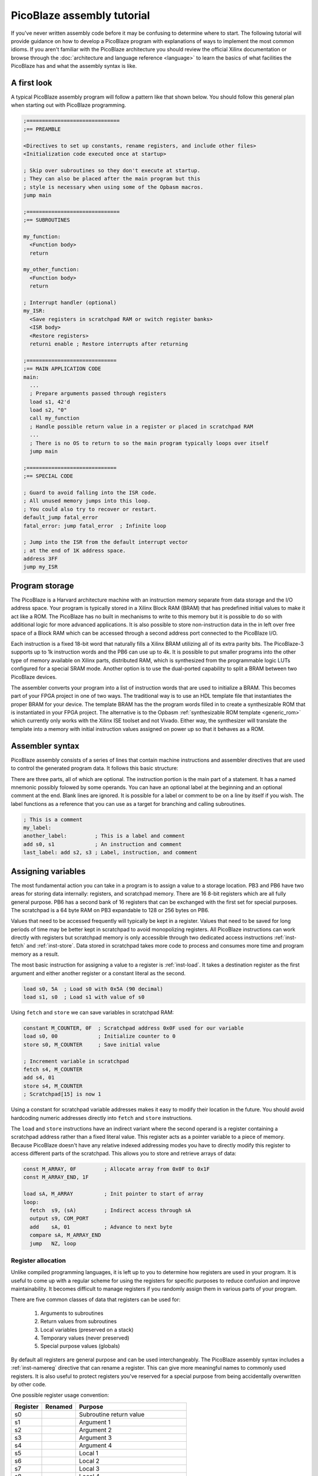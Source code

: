 ===========================
PicoBlaze assembly tutorial
===========================


If you've never written assembly code before it may be confusing to determine where to start. The following tutorial will provide guidance on how to develop a PicoBlaze program with explanations of ways to implement the most common idioms. If you aren't familiar with the PicoBlaze architecture you should review the official Xilinx documentation or browse through the :doc:`architecture and language reference <language>` to learn the basics of what facilities the PicoBlaze has and what the assembly syntax is like.

A first look
------------

A typical PicoBlaze assembly program will follow a pattern like that shown below. You should follow this general plan when starting out with PicoBlaze programming.

.. code-block:: picoblaze

  ;==============================
  ;== PREAMBLE

  <Directives to set up constants, rename registers, and include other files>
  <Initialization code executed once at startup>
  
  ; Skip over subroutines so they don't execute at startup.
  ; They can also be placed after the main program but this
  ; style is necessary when using some of the Opbasm macros.
  jump main
  
  ;==============================
  ;== SUBROUTINES
  
  my_function:
    <Function body>
    return
    
  my_other_function:
    <Function body>
    return
  
  ; Interrupt handler (optional)
  my_ISR:
    <Save registers in scratchpad RAM or switch register banks>
    <ISR body>
    <Restore registers>
    returni enable ; Restore interrupts after returning
  
  ;=============================
  ;== MAIN APPLICATION CODE
  main:
    ...
    ; Prepare arguments passed through registers
    load s1, 42'd
    load s2, "0"
    call my_function
    ; Handle possible return value in a register or placed in scratchpad RAM
    ...
    ; There is no OS to return to so the main program typically loops over itself
    jump main

  ;=============================
  ;== SPECIAL CODE
  
  ; Guard to avoid falling into the ISR code.
  ; All unused memory jumps into this loop.
  ; You could also try to recover or restart.
  default_jump fatal_error
  fatal_error: jump fatal_error  ; Infinite loop
  
  ; Jump into the ISR from the default interrupt vector
  ; at the end of 1K address space.
  address 3FF
  jump my_ISR


Program storage
---------------

The PicoBlaze is a Harvard architecture machine with an instruction memory separate from data storage and the I/O address space. Your program is typically stored in a Xilinx Block RAM (BRAM) that has predefined initial values to make it act like a ROM. The PicoBlaze has no built in mechanisms to write to this memory but it is possible to do so with additional logic for more advanced applications. It is also possible to store non-instruction data in the in left over free space of a Block RAM which can be accessed through a second address port connected to the PicoBlaze I/O.

Each instruction is a fixed 18-bit word that naturally fills a Xilinx BRAM utilizing all of its extra parity bits. The PicoBlaze-3 supports up to 1k instruction words and the PB6 can use up to 4k. It is possible to put smaller programs into the other type of memory available on Xilinx parts, distributed RAM, which is synthesized from the programmable logic LUTs configured for a special SRAM mode. Another option is to use the dual-ported capability to split a BRAM between two PicoBlaze devices.

The assembler converts your program into a list of instruction words that are used to initialize a BRAM. This becomes part of your FPGA project in one of two ways. The traditional way is to use an HDL template file that instantiates the proper BRAM for your device. The template BRAM has the the program words filled in to create a synthesizable ROM that is instantiated in your FPGA project. The alternative is to the Opbasm :ref:`synthesizable ROM template <generic_rom>` which currently only works with the Xilinx ISE toolset and not Vivado. Either way, the synthesizer will translate the template into a memory with initial instruction values assigned on power up so that it behaves as a ROM.

Assembler syntax
----------------

PicoBlaze assembly consists of a series of lines that contain machine instructions and assembler directives that are used to control the generated program data. It follows this basic structure:

.. image:: ../images/statement.svg

There are three parts, all of which are optional. The instruction portion is the main part of a statement. It has a named mnemonic possibly folowed by some operands. You can have an optional label at the beginning and an optional comment at the end. Blank lines are ignored. It is possible for a label or comment to be on a line by itself if you wish. The label functions as a reference that you can use as a target for branching and calling subroutines.


.. code-block:: picoblaze

  ; This is a comment
  my_label:
  another_label:         ; This is a label and comment
  add s0, s1             ; An instruction and comment
  last_label: add s2, s3 ; Label, instruction, and comment

Assigning variables
-------------------

The most fundamental action you can take in a program is to assign a value to a storage location. PB3 and PB6 have two areas for storing data internally: registers, and scratchpad memory. There are 16 8-bit registers which are all fully general purpose. PB6 has a second bank of 16 registers that can be exchanged with the first set for special purposes. The scratchpad is a 64 byte RAM on PB3 expandable to 128 or 256 bytes on PB6.

Values that need to be accessed frequently will typically be kept in a register. Values that need to be saved for long periods of time may be better kept in scratchpad to avoid monopolizing registers. All PicoBlaze instructions can work directly with registers but scratchpad memory is only accessible through two dedicated access instructions :ref:`inst-fetch` and :ref:`inst-store`. Data stored in scratchpad takes more code to process and consumes more time and program memory as a result.

The most basic instruction for assigning a value to a register is :ref:`inst-load`. It takes a destination register as the first argument and either another register or a constant literal as the second.

.. code-block:: picoblaze

  load s0, 5A  ; Load s0 with 0x5A (90 decimal)
  load s1, s0  ; Load s1 with value of s0

Using ``fetch`` and ``store`` we can save variables in scratchpad RAM:

.. code-block:: picoblaze

  constant M_COUNTER, 0F  ; Scratchpad address 0x0F used for our variable
  load s0, 00             ; Initialize counter to 0
  store s0, M_COUNTER     ; Save initial value
  
  ; Increment variable in scratchpad
  fetch s4, M_COUNTER
  add s4, 01
  store s4, M_COUNTER
  ; Scratchpad[15] is now 1
  
Using a constant for scratchpad variable addresses makes it easy to modify their location in the future. You should avoid hardcoding numeric addresses directly into ``fetch`` and ``store`` instructions.

The ``load`` and ``store`` instructions have an indirect variant where the second operand is a register containing a scratchpad address rather than a fixed literal value. This register acts as a pointer variable to a piece of memory. Because PicoBlaze doesn't have any relative indexed addressing modes you have to directly modify this register to access different parts of the scratchpad. This allows you to store and retrieve arrays of data:

.. code-block:: picoblaze

  const M_ARRAY, 0F         ; Allocate array from 0x0F to 0x1F
  const M_ARRAY_END, 1F
  
  load sA, M_ARRAY          ; Init pointer to start of array
  loop:  
    fetch  s9, (sA)         ; Indirect access through sA
    output s9, COM_PORT
    add    sA, 01           ; Advance to next byte
    compare sA, M_ARRAY_END
    jump   NZ, loop
  

Register allocation
~~~~~~~~~~~~~~~~~~~

Unlike compiled programming languages, it is left up to you to determine how registers are used in your program. It is useful to come up with a regular scheme for using the registers for specific purposes to reduce confusion and improve maintainability. It becomes difficult to manage registers if you randomly assign them in various parts of your program.

There are five common classes of data that registers can be used for:

  1. Arguments to subroutines
  2. Return values from subroutines
  3. Local variables (preserved on a stack)
  4. Temporary values (never preserved)
  5. Special purpose values (globals)

By default all registers are general purpose and can be used interchangeably. The PicoBlaze assembly syntax includes a :ref:`inst-namereg` directive that can rename a register. This can give more meaningful names to commonly used registers. It is also useful to protect registers you've reserved for a special purpose from being accidentally overwritten by other code.

One possible register usage convention:

======== ======= ======================================
Register Renamed Purpose
======== ======= ======================================
s0               Subroutine return value
s1               Argument 1
s2               Argument 2
s3               Argument 3
s4               Argument 4
s5               Local 1
s6               Local 2
s7               Local 3
s8               Local 4
s9               Local 5
sA               Temporary 1
sB               Temporary 2
sC               Temporary 3
sD               Temporary 4
sE               Temporary 5
sF       SP      :ref:`Stack pointer <stack-variables>`
======== ======= ======================================

Computing in assembly
---------------------

You can't accomplish much by just assigning values to registers and RAM. To get useful work done in assembly you have to use the class of instructions associated with the Arithmetic Logic Unit (ALU) of the processor. This is a part of the PicoBlaze that performs arithmetic, logical, and shift operations on registers.

In addition to performing operations on register values, the ALU maintains two state flags that represent additional information about the result. These are the Z and C flags for zero and carry. The Z flag is fairly simple. It is almost always set to 1 when the result of an ALU operation is zero. It is cleared to 0 when the result is non-zero. The C flag represents a carry from addition or a borrow from subtraction. In a few instructions it is used to hold the result of a parity calculation representing the number of 1 bits in a number.

The flags can be examined after an operation to execute conditional code that branches to different parts of your program. In this way, arithmetic is used to control the order of execution as well as actual numeric computation.


Arithmetic operations
~~~~~~~~~~~~~~~~~~~~~

================= ===============================
Instruction       Description
================= ===============================
:ref:`inst-add`   Add two values
:ref:`inst-sub`   Subtract two values
:ref:`inst-addcy` Add two values with carry
:ref:`inst-subcy` Subtract two values with borrow
================= ===============================

The ``add`` and ``sub`` instructions perform addition and subtraction respectively on a pair of 8-bit operands. The first operand is always a register and it is used as the final destination of the result. The second operand can be another register or a constant value.

The ``addcy`` and ``subcy`` instructions are used to extend the addition and subtraction operations for numbers larger than 8-bits. While the PicoBlaze is always limited to working on 8-bit values in a single instruction, larger numbers can be represented by groups of 8-bit registers processed in pieces.

.. code-block:: picoblaze

  ; 8-bit addition
  add   s5, sA  ; 8-bit addition
  ; Result in s5
  
  ; 16-bit addition
  add   s5, sA  ; Least significant byte first
  addcy s6, sB  ; Extend carry into most significant byte
  ; Result in s6,s5

  ; 24-bit subtraction
  sub   s5, sA  ; Least significant byte first
  subcy s6, sB  ; Extend carry (borrow) into next byte
  subcy s7, sC  ; Extend carry (borrow) into most significant byte
  ; Result in s7,s6,s5

For multi-byte addition, the carry flag is set when the previous addition overflows beyond an 8-bit result. This overflow can never be more than 1 since the largest 8-bit sum is: ``255 + 255 = 510 = 0x1FE``. The overflow carries into the next most significant addition by the use of ``addcy``.

For multi-byte subtraction, the carry flag functions as a "borrow" bit. When it is set, the previous subtraction is considered to have borrowed from the current pair of bytes and so an additional -1 is taken from the result by ``subcy``.

.. note::

  In PicoBlaze architectures prior to PB6, the ``addcy`` and ``subcy`` instructions don't set the Z flag in the logically expected way. Instead of setting Z only when the entire multi-byte result is zero. They only consider the last 8-bits of the result. The Z flag could be set even if a previous byte was non-zero. Because of this the Z flag cannot be used to check for a zero result on PB3 after performing multi-byte addition or subtraction.

Logical operations
~~~~~~~~~~~~~~~~~~

=============== ========================
Instruction     Description
=============== ========================
:ref:`inst-and` Bitwise AND of two bytes
:ref:`inst-or`  Bitwise OR of two bytes
:ref:`inst-xor` Bitwise XOR of two bytes
=============== ========================

At times it can be useful to perform operations on values using binary logic gates. These instructions are conceptually equivalent to a set of 8 parallel AND, OR, or XOR gates operating on the corresponding bits of the two operands simultaneously. The fourth fundamental logic gate, the NOT, does not have a dedicated instruction but it can be performed by the XOR operation with a constant second operand of 0xFF. These have a variety of uses but among the most common is the ability to set and clear selected bits within a register when needed.

.. code-block:: picoblaze

  and s5, s6         ; s5 = s5 AND s6
  and s5, 7F         ; Clear upper bit of s5
  and s5, ~80        ; Clear upper bit of s5 (Using inverted bitmask)
  or  s5, 80         ; Set upper bit of s5
  or  s5, 10000000'b ; Set upper bit of s5 (binary mask)
  xor s5, s6         ; s5 = s5 XOR s6
  xor s5, FF         ; s5 = NOT s5

Bit shifting operations
~~~~~~~~~~~~~~~~~~~~~~~

=============== ===================
Instruction     Description
=============== ===================
:ref:`inst-sl0` Shift left
:ref:`inst-sl1` Shift left
:ref:`inst-sla` Shift left
:ref:`inst-slx` Shift left
:ref:`inst-sr0` Shift right
:ref:`inst-sr1` Shift right
:ref:`inst-sra` Shift right
:ref:`inst-srx` Shift right
:ref:`inst-rl`  Rotate left
:ref:`inst-rr`  Rotate right
=============== ===================

The third set of ALU operations is used to shift and rotate the position of bits in a register. 

Control structures
------------------

If you are used to programming in high level languages the biggest change when using assembly is that there are no built in control structures. You have to implement them all yourself implicitly in assembly code. This can create some tedium in writing assembly and can make it hard to follow along when reading code. The Opbasm macro package has a system to let you write :ref:`control structures in a high-level style syntax <c-style-if-then>`. However, it is still useful to know the basics of how this is done as explained in the following.

If-then-else
~~~~~~~~~~~~

An if-then-else statement consists of a three parts. An expression to evaluate, a block of code to execute when the expression is true and an optional block for a false expression. A basic if-then-else is of the following form:

.. code-block:: c

  if(RX_DATA == 42) {
    TX_DATA = 'E';
  } else {
    TX_DATA = 'N';
  }

In PicoBlaze assembly the expression is evaluated with instructions that will set or clear the C and Z flags. Subsequent conditional :ref:`inst-jump` and :ref:`inst-call` instructions will examine these flags to determine what to execute next. This allows us to follow the different execution paths of the if-then-else construct.

The main instruction for evaluating expressions is :ref:`inst-compare`. It subtracts its second argument from the first and changes the C and Z flags based on the result. Note that it only changes the flags. The subtraction result is thrown away and does not affect the registers. 

After a ``compare`` instruction the flags can be interpreted as follows:

==== ==== =====================================
Z    C    Meaning
==== ==== =====================================
1    \-   = operands are equal
0    \-   ≠ operands are not equal
0    0    > first is greater than second
\-   0    ≥ first is greater or equal to second
\-   1    < first is less than second
1    1    ≤ first is less or equal to second
==== ==== =====================================

This gives us enough tools to replicate the pseudocode above:

.. code-block:: picoblaze
  :emphasize-lines: 3

         input   s5, RX_DATA  ; Load a local register to work with
         compare s5, 42'd     ; Subtract 42 from s5 and update C and Z flags
         jump    Z, equal     ; If s5 == 42 the Z flag is set
  ; Not equal (false block)
         load   sE, "N"
         jump   end_if
  equal: ; (true block)
         load   sE, "E"
  end_if:
         output sE, TX_DATA

Here the ``jump Z, equal`` instruction branches to the "equal" label when the Z flag is set. Otherwise the next instruction is executed.

When you have no else condition, the true block can be placed immediately after the expression evaluation code:

.. code-block:: picoblaze
  :emphasize-lines: 7

  ; if(RX_DATA < 42) {
  ;   TX_DATA = 'L';
  ; }

         input   s5, RX_DATA
         compare s5, 42'd      ; Subtract 42 from s5 and update C and Z flags
         jump    NC, gte       ; If s5 < 42 the C flag is set. It is clear when s5 ≥ 42
  ; Less than (true block)
         load   sE, "L"
         output sE, TX_DATA
  gte: ; (false)

In this case we want to branch past the true block when the expression is false so we use "NC" instead of "C" to check for ``RX_DATA < 42``.

It isn't always necessary to use the ``compare`` instruction to evaluate an expression. If an instruction you already need to use changes the flags in a useful way then you can check them directly without a ``compare``.

Consider you are incementing a register and want to detect when it overflows past 0xFF. In this case the result is zero so you could compare for equality with 0x00 but the :ref:`inst-add` instruction also sets the C flag on overflow so you could also just branch directly after the increment.

.. code-block:: picoblaze

  add     s5, 01       ; Increment
  compare s5, 00       ; Test for overflow
  jump    Z, overflow  ; Branch with s5 == 0x00
  
  ; Same without compare
  add     s5, 01       ; Increment
  jump    C, overflow  ; Branch when add overflowed

Recognizing these opportunities to reduce the number of instructions used is important for fitting complex programs into the limited space available for PicoBlaze program storage.

Loops
~~~~~

The other major control structures are loops used to repetitively execute blocks of code. The most fundamental of these are the while loop and do-while loop which only differ in when the loop expression is evaluated: either before or after the block.

.. code-block:: c

  while(count < 20) {
    value = value + 4;
    count = count + 1;
  }
  
  do {
    value = value + 4;
    count = count + 1;
  } while(count < 20)

We can implement these in PicoBlaze assembly as follows:

.. code-block:: picoblaze

  fetch   s5, VALUE       ; Get value from scratchpad RAM
  load    s6, 00          ; Initialize count

  while_loop:
    compare s6, 20'd
    jump    NC, while_end ; End loop when s6 ≥ 20
    add     s5, 04
    add     s6, 01
    jump    while_loop
  while_end:


  fetch   s5, VALUE       ; Get value from scratchpad RAM
  load    s6, 00          ; Initialize count

  do_while_loop:
    add     s5, 04
    add     s6, 01
    compare s6, 20'd
    jump    C, do_while_loop ; Continue loop when s6 < 20

Note that the do-while loop requires one less instruction and is the more efficient form if you can arrange your program to work with that variant.

Subroutines
-----------

It is useful to have reusable code that can be executed from different locations in a program. This is done by creating a subroutine. These begin with a label like those used for :ref:`inst-jump` targets. The :ref:`inst-call` instruction will branch to the the label just like ``jump`` but it also saves the next address on to the hardware call stack. When the subroutine is finished the :ref:`inst-return` instruction pops the most recent address from the stack and resumes execution after the ``call`` instruction.

.. code-block:: picoblaze

  compute_something:
    <common code>
    return               ; Resume execution after call
    
  ...
  
  ; Main program
  call compute_something ; Branch to subroutine
  load s0, 01            ; Execution resumes here
  ...
  call compute_something ; Call it again

Nothing truly isolates subroutines from executing as normal code other than convention. You must make certain that the processor can't accidentally begin executing a subroutine outside of the ``call``/``return`` mechanism. If you ``jump`` into a subroutine and then execute ``return`` you will pop the wrong address from the call stack and have a malfunction. Likewise, you must not allow the processor to enter into a subroutine by normal sequential execution without a ``call`` to prepare the hardware stack.

.. code-block:: picoblaze

  ; Protect processor from executing subroutines
  ; as normal code.
  jump main
  
  ;======= SUBROUTINES FOLLOW =======

  compute_something:
    <common code>
    return

  ;======= MAIN PROGRAM =======
  main:
    ...
    call compute_something

Subroutines can call other subroutines up to the limit of the hardware stack which is 31 levels on PB3 and 30 levels on PB6.

The ``call`` instruction has a conditional form that works the same as a conditional ``jump``. This allows you to use a subroutine as the body of a control structure.

.. code-block:: picoblaze

  subroutine:
    ...
    return
    
    
    compare s5, 10
    call    Z, subroutine  ; Execute subroutine if s5 == 0x10
    

    ; Less efficient using jump:
    compare s5, 10
    jump    NZ, end_if     ; Skip subroutine if s5 != 0x10
    call    subroutine
  end_if:

.. _stack-variables:

stack variables
~~~~~~~~~~~~~~~

Initially you might start using registers in an ad hoc way. Inevitably you will end up in a situation where you don't have any free registers left to do your next task. Worse yet, you may have subtle bugs caused by accidentally overwriting a register that wasn't expected to change.

Higher level languages employ a calling convention where they save registers not deemed as temporaries onto a stack at the beginning of a subroutine and restore these saved values before returning. This allows you to reuse the same register for different purposes in your program. The stack is a region of memory that expands as more data is pushed onto it and shrinks as data is popped off. Most processors have special instructions to assist in managing such a stack in RAM but not the PicoBlaze. The hardware call stack is dedicated to storing only return addresses and is unavailable for general purpose use. It is possible, however, to create a stack in the scratchpad memory and emulate the behavior of push and pop operations.

We reserve a register to function as a stack pointer. It will hold an index into scratchpad memory that always points to the next free location on the stack. Pushes and pops will manipulate this pointer and move data to and from the scratchpad memory.

.. code-block:: picoblaze

  namereg sF, SP    ; Reserve sF as the stack pointer
  load  SP, 3F      ; Start stack at address 0x3F
  
  ; Push s5 register
  store s5, (SP)    ; Save to next location in stack
  sub   SP, 01      ; Move SP to next free location

  ; Push s6 register
  store s6, (SP)    ; Save to next location in stack
  sub   SP, 01      ; Move SP to next free location
  
  ; At this point SP points to address 0x3D
  ; s5 is saved at address 0x3F and s6 is at 0x3E
  
  ...
  load  s5, 42      ; Work with s5, altering its value
  add   s6, s5
  ...

  ; Pop s6 register
  add   SP, 01      ; Move SP back to last saved value
  fetch s6, (SP)    ; Restore saved value of s6
  
  ; Pop s5 register
  add   SP, 01      ; Move SP back to next saved value
  fetch s5, (SP)    ; Restore saved value of s5
  
  ; s5 and s6 are restored to their original values
  ; SP points at address 0x3F again, ready for new data

Each push operation is implemented as a pair of ``store`` and ``sub`` instructions and each pop is an ``add`` ``fetch``. You must pop registers in the reverse of the order they were pushed to restore them to their original state.

In most cases the stack is designed to grow down from higher addresses to lower addresses. This lets you place the stack at the upper end of the scratchpad and use the lower end for other purposes. You don't have to follow this convention and can have a stack grow from low to high if you wish. It is important that the stack never grows large enough to overwrite other data stored in scratchpad. 

The Opbasm macro library has :pb:macro:`push` and :pb:macro:`pop` macros as well as :ref:`other stack handling macros <stack-operations>` to simplify stack management when writing your programs.

With a stack in place you can use it to enforce a calling convention for your subroutines. Within a subroutine all modified registers must be saved to the stack before modification unless they are designated as temporaries that are never saved or a return value. When this convention is followed a subroutine caller never sees registers change before and after a :ref:`inst-call` except the return value register.

.. code-block:: picoblaze

  rotate:
    ; Push s5
    store   s5, (SP)
    sub     SP, 01
    
    load    sE, s1       ; Move argument into temporary we can modify
    load    s5, 01       ; s5 is available for use

    loop:
      compare sE, 00
      jump    Z, end_loop
      rl      s5
      sub     sE, 01
      jump    loop
    end_loop:

    ; Return result in s0
    load    s0, s5
    
    ; Pop s5
    add     SP, 01
    fetch   s5, (SP)
    return
  ...
    
  ; Set subroutine arguments 
  load    s1, 02
  call    rotate
  ; s5 is unchanged, s0 has result, sE is altered


External I/O
------------

With the basic foundations of writing assembly it comes time to actually do something useful with the PicoBlaze. Since it is implemented as a soft-core within an FPGA there will usually be additional logic outside of the PicoBlaze that you need to interact with. This is accomplished through the I/O ports. There are 256 input and output ports which are multiplexed together onto an 8-bit address bus.These ports are accessed with the :ref:`inst-input` and :ref:`inst-output` instructions.

.. code-block:: picoblaze

  input  s5, 01  ; Input from port 0x01
  add    s5, 01
  output s5, 01  ; Write back to port 0x01
  
To use the port interface you will have to implement decode logic to handle port operations based on their addresses. Refer to the official PicoBlaze documentation for examples of how this can be done. If you want to completely decode the ports and save their state in registers, one general purpose solution would be to instantiate the `generic register file component <http://kevinpt.github.io/vhdl-extras/rst/packages.html#reg-file>`_ from the VHDL-extras library.

External events
---------------

The final topic to explore in developing for the PicoBlaze are interrupts. This is a mechanism where external hardware can interrupt normal program execution to cause special code to run known as an interrupt service routine (ISR). The PicoBlaze has a single interrupt input and supports a single ISR.

Interrupts are optional. You do not have to use them in your designs. Their main benefit is that they let you avoid polling for changes in the hardware state through the I/O ports and you can respond to external events with the lowest, most deterministic delay possible.

Interrupt handling is controled by an internal flag. Interrupts are off by default. You can use the :ref:`inst-enable` instruction to enable the the ISR. The :ref:`inst-disable` instruction disables interrupts.

When the interrupt input to the PicoBlaze goes high it saves the current instruction address on the hardware stack like a normal subroutine call. It also saves the values of the Z, C flags, and on PB6, saves the active register bank. The processor then executes the instruction located at the interrupt vector address. This address is fixed at 0x3FF for PB3 and can be modified for PB6 in its generic block. This instruction is usually a :ref:`inst-jump` into the body of the ISR:

.. code-block:: picoblaze

  my_ISR:
    <Save registers in scratchpad RAM or switch register banks>
    <ISR body>
    <Restore registers>
    returni enable      ; Return with interrupts enabled
    
    returni disable     ; Return with interrupts disabled
    
  ...
  
  ; Jump into the ISR from the default interrupt vector
  ; at the end of 1K address space.
  address 3FF
  jump my_ISR
  
The ISR is created like a special subroutine starting with a label as usual. You must exit from the ISR using the :ref:`inst-returni` instruction instead of :ref:`inst-return`. Interrupts must remain disabled during the entire ISR. You can choose whether to re-enable them with the ``returni`` instruction or later on with the :ref:`inst-enable` instruction. The ``returni`` resumes execution at the address saved upon the start of the interrupt. The saved Z, C and register bank are restored to their previous values. Execution can then proceed as normal.

You must be careful not to let the ISR disrupt processor state such that execution fails after resuming normal execution. This means that you can't change any registers needed by the main program. An easy but inconvenient solution is to reserve some registers for exclusive use by the ISR. On PB6, you can employ the second register bank for the ISR if it isn't already in use. Otherwise you must implement a stack as described above and push all registers that will be modified before changing them. Similarly, the ISR should only modify scratchpad locations it has exclusive write access to so as to avoid corrupting the normal program in progress.

The ISR can execute at any time and it could potentially interrupt a timing critical task that can't afford long delays. For this reason it is best to minimize the amount of code in the ISR to minimize its execution time. The most critical sections of code that can't tolerate an interrupt should be guarded by turning interrupts off around them using the :ref:`inst-disable` and :ref:`inst-enable` instructions.

.. code-block:: picoblaze

  disable interrupt
  <Critical code here>
  enable interrupt

With only a single interrupt input, you have to take extra steps to handle multiple external events. External logic can be added that captures multiple interrupt sources and that can be checked through an I/O port to determine which interupt launched the ISR.


